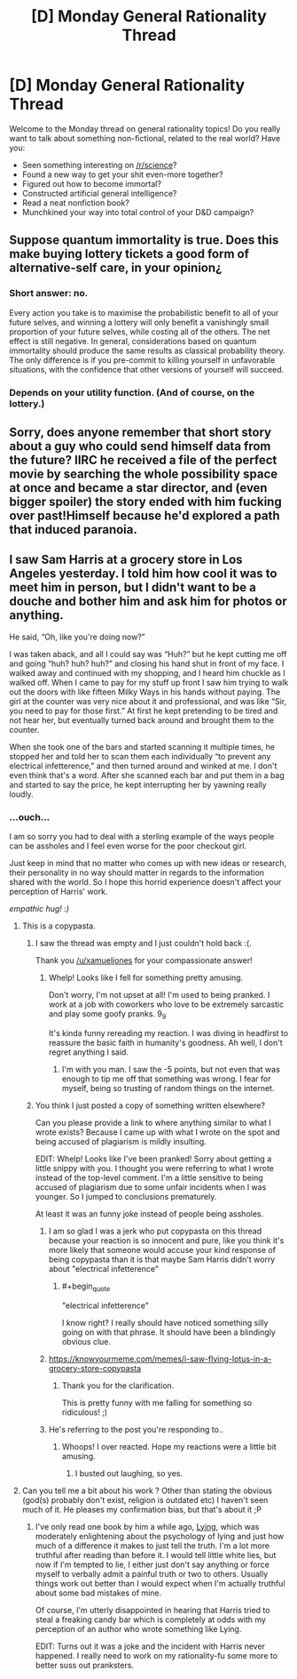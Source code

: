 #+TITLE: [D] Monday General Rationality Thread

* [D] Monday General Rationality Thread
:PROPERTIES:
:Author: AutoModerator
:Score: 13
:DateUnix: 1541430342.0
:END:
Welcome to the Monday thread on general rationality topics! Do you really want to talk about something non-fictional, related to the real world? Have you:

- Seen something interesting on [[/r/science]]?
- Found a new way to get your shit even-more together?
- Figured out how to become immortal?
- Constructed artificial general intelligence?
- Read a neat nonfiction book?
- Munchkined your way into total control of your D&D campaign?


** Suppose quantum immortality is true. Does this make buying lottery tickets a good form of alternative-self care, in your opinion¿
:PROPERTIES:
:Score: 3
:DateUnix: 1541565314.0
:END:

*** Short answer: no.

Every action you take is to maximise the probabilistic benefit to all of your future selves, and winning a lottery will only benefit a vanishingly small proportion of your future selves, while costing all of the others. The net effect is still negative. In general, considerations based on quantum immortality should produce the same results as classical probability theory. The only difference is if you pre-commit to killing yourself in unfavorable situations, with the confidence that other versions of yourself will succeed.
:PROPERTIES:
:Author: causalchain
:Score: 3
:DateUnix: 1541582234.0
:END:


*** Depends on your utility function. (And of course, on the lottery.)
:PROPERTIES:
:Author: GeneralExtension
:Score: 1
:DateUnix: 1541634889.0
:END:


** Sorry, does anyone remember that short story about a guy who could send himself data from the future? IIRC he received a file of the perfect movie by searching the whole possibility space at once and became a star director, and (even bigger spoiler) the story ended with him fucking over past!Himself because he'd explored a path that induced paranoia.
:PROPERTIES:
:Author: xartab
:Score: 2
:DateUnix: 1541609172.0
:END:


** I saw Sam Harris at a grocery store in Los Angeles yesterday. I told him how cool it was to meet him in person, but I didn't want to be a douche and bother him and ask him for photos or anything.

He said, “Oh, like you're doing now?”

I was taken aback, and all I could say was “Huh?” but he kept cutting me off and going “huh? huh? huh?” and closing his hand shut in front of my face. I walked away and continued with my shopping, and I heard him chuckle as I walked off. When I came to pay for my stuff up front I saw him trying to walk out the doors with like fifteen Milky Ways in his hands without paying. The girl at the counter was very nice about it and professional, and was like “Sir, you need to pay for those first.” At first he kept pretending to be tired and not hear her, but eventually turned back around and brought them to the counter.

When she took one of the bars and started scanning it multiple times, he stopped her and told her to scan them each individually “to prevent any electrical infetterence,” and then turned around and winked at me. I don't even think that's a word. After she scanned each bar and put them in a bag and started to say the price, he kept interrupting her by yawning really loudly.
:PROPERTIES:
:Author: MagicWeasel
:Score: 0
:DateUnix: 1541457393.0
:END:

*** ...ouch...

I am so sorry you had to deal with a sterling example of the ways people can be assholes and I feel even worse for the poor checkout girl.

Just keep in mind that no matter who comes up with new ideas or research, their personality in no way should matter in regards to the information shared with the world. So I hope this horrid experience doesn't affect your perception of Harris' work.

/empathic hug! :)/
:PROPERTIES:
:Author: xamueljones
:Score: 9
:DateUnix: 1541458312.0
:END:

**** This is a copypasta.
:PROPERTIES:
:Author: WilyCoyotee
:Score: 15
:DateUnix: 1541461231.0
:END:

***** I saw the thread was empty and I just couldn't hold back :(.

Thank you [[/u/xamueljones]] for your compassionate answer!
:PROPERTIES:
:Author: MagicWeasel
:Score: 6
:DateUnix: 1541463406.0
:END:

****** Whelp! Looks like I fell for something pretty amusing.

Don't worry, I'm not upset at all! I'm used to being pranked. I work at a job with coworkers who love to be extremely sarcastic and play some goofy pranks. 9_9

It's kinda funny rereading my reaction. I was diving in headfirst to reassure the basic faith in humanity's goodness. Ah well, I don't regret anything I said.
:PROPERTIES:
:Author: xamueljones
:Score: 5
:DateUnix: 1541466729.0
:END:

******* I'm with you man. I saw the -5 points, but not even that was enough to tip me off that something was wrong. I fear for myself, being so trusting of random things on the internet.
:PROPERTIES:
:Author: causalchain
:Score: 3
:DateUnix: 1541555484.0
:END:


***** You think I just posted a copy of something written elsewhere?

Can you please provide a link to where anything similar to what I wrote exists? Because I came up with what I wrote on the spot and being accused of plagiarism is mildly insulting.

EDIT: Whelp! Looks like I've been pranked! Sorry about getting a little snippy with you. I thought you were referring to what I wrote instead of the top-level comment. I'm a little sensitive to being accused of plagiarism due to some unfair incidents when I was younger. So I jumped to conclusions prematurely.

At least it was an funny joke instead of people being assholes.
:PROPERTIES:
:Author: xamueljones
:Score: 3
:DateUnix: 1541463322.0
:END:

****** I am so glad I was a jerk who put copypasta on this thread because your reaction is so innocent and pure, like you think it's more likely that someone would accuse your kind response of being copypasta than it is that maybe Sam Harris didn't worry about "electrical infetterence"
:PROPERTIES:
:Author: MagicWeasel
:Score: 9
:DateUnix: 1541468713.0
:END:

******* #+begin_quote
  "electrical infetterence"
#+end_quote

I know right? I really should have noticed something silly going on with that phrase. It should have been a blindingly obvious clue.
:PROPERTIES:
:Author: xamueljones
:Score: 3
:DateUnix: 1541469998.0
:END:


****** [[https://knowyourmeme.com/memes/i-saw-flying-lotus-in-a-grocery-store-copypasta]]
:PROPERTIES:
:Author: NewDarkAgesAhead
:Score: 4
:DateUnix: 1541464432.0
:END:

******* Thank you for the clarification.

This is pretty funny with me falling for something so ridiculous! ;)
:PROPERTIES:
:Author: xamueljones
:Score: 4
:DateUnix: 1541466538.0
:END:


****** He's referring to the post you're responding to..
:PROPERTIES:
:Author: fassina2
:Score: 3
:DateUnix: 1541465044.0
:END:

******* Whoops! I over reacted. Hope my reactions were a little bit amusing.
:PROPERTIES:
:Author: xamueljones
:Score: 3
:DateUnix: 1541466568.0
:END:

******** I busted out laughing, so yes.
:PROPERTIES:
:Author: WilyCoyotee
:Score: 3
:DateUnix: 1541468408.0
:END:


**** Can you tell me a bit about his work ? Other than stating the obvious (god(s) probably don't exist, religion is outdated etc) I haven't seen much of it. He pleases my confirmation bias, but that's about it ;P
:PROPERTIES:
:Author: fassina2
:Score: 3
:DateUnix: 1541459038.0
:END:

***** I've only read one book by him a while ago, [[https://www.amazon.com/gp/product/B00G1SRB6Q/ref=dbs_a_def_rwt_hsch_vapi_tkin_p1_i3][Lying]], which was moderately enlightening about the psychology of lying and just how much of a difference it makes to just tell the truth. I'm a lot more truthful after reading than before it. I would tell little white lies, but now if I'm tempted to lie, I either just don't say anything or force myself to verbally admit a painful truth or two to others. Usually things work out better than I would expect when I'm actually truthful about some bad mistakes of mine.

Of course, I'm utterly disappointed in hearing that Harris tried to steal a freaking candy bar which is completely at odds with my perception of an author who wrote something like Lying.

EDIT: Turns out it was a joke and the incident with Harris never happened. I really need to work on my rationality-fu some more to better suss out pranksters.
:PROPERTIES:
:Author: xamueljones
:Score: 4
:DateUnix: 1541463625.0
:END:
